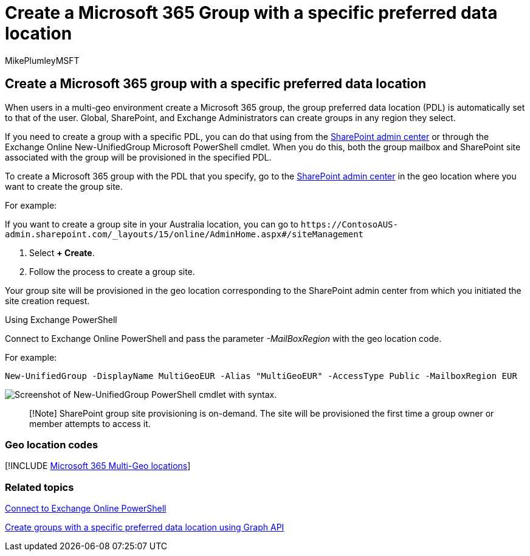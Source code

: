 = Create a Microsoft 365 Group with a specific preferred data location
:audience: ITPro
:author: MikePlumleyMSFT
:description: Learn how to create a Microsoft 365 group with a specified preferred data location in a multi-geo environment.
:f1.keywords: ["NOCSH"]
:manager: pamgreen
:ms.author: mikeplum
:ms.collection: Strat_SP_gtc
:ms.custom: ["seo-marvel-apr2020", "admindeeplinkSPO"]
:ms.localizationpriority: medium
:ms.reviewer: adwood
:ms.service: microsoft-365-enterprise
:ms.topic: article

== Create a Microsoft 365 group with a specific preferred data location

When users in a multi-geo environment create a Microsoft 365 group, the group preferred data location (PDL) is automatically set to that of the user.
Global, SharePoint, and Exchange Administrators can create groups in any region they select.

If you need to create a group with a specific PDL, you can do that using from the https://go.microsoft.com/fwlink/?linkid=2185219[SharePoint admin center] or through the Exchange Online New-UnifiedGroup Microsoft PowerShell cmdlet.
When you do this, both the group mailbox and SharePoint site associated with the group will be provisioned in the specified PDL.

To create a Microsoft 365 group with the PDL that you specify, go to the https://go.microsoft.com/fwlink/?linkid=2185219[SharePoint admin center] in the geo location where you want to create the group site.

For example:

If you want to create a group site in your Australia location, you can go to `+https://ContosoAUS-admin.sharepoint.com/_layouts/15/online/AdminHome.aspx#/siteManagement+`

. Select *+ Create*.
. Follow the process to create a group site.

Your group site will be provisioned in the geo location corresponding to the SharePoint admin center from which you initiated the site creation request.

Using Exchange PowerShell

Connect to Exchange Online PowerShell and pass the parameter _-MailBoxRegion_ with the geo location code.

For example:

[,powershell]
----
New-UnifiedGroup -DisplayName MultiGeoEUR -Alias "MultiGeoEUR" -AccessType Public -MailboxRegion EUR
----

image::../media/multi-geo-new-group-with-pdl-powershell.png[Screenshot of New-UnifiedGroup PowerShell cmdlet with syntax.]

____
[!Note] SharePoint group site provisioning is on-demand.
The site will be provisioned the first time a group owner or member attempts to access it.
____

=== Geo location codes

[!INCLUDE xref:../includes/microsoft-365-multi-geo-locations.adoc[Microsoft 365 Multi-Geo locations]]

=== Related topics

link:/powershell/exchange/connect-to-exchange-online-powershell[Connect to Exchange Online PowerShell]

link:/graph/api/group-post-groups[Create groups with a specific preferred data location using Graph API]
